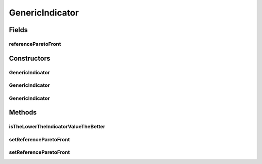 .. java:import:: org.uma.jmetal.qualityindicator QualityIndicator

.. java:import:: org.uma.jmetal.util JMetalException

.. java:import:: org.uma.jmetal.util.front Front

.. java:import:: org.uma.jmetal.util.front.imp ArrayFront

.. java:import:: org.uma.jmetal.util.naming.impl SimpleDescribedEntity

.. java:import:: java.io FileNotFoundException

.. java:import:: java.util List

GenericIndicator
================

.. java:package:: org.uma.jmetal.qualityindicator.impl
   :noindex:

.. java:type:: @SuppressWarnings public abstract class GenericIndicator<S> extends SimpleDescribedEntity implements QualityIndicator<List<S>, Double>

   Abstract class representing quality indicators that need a reference front to be computed

   :author: Antonio J. Nebro

Fields
------
referenceParetoFront
^^^^^^^^^^^^^^^^^^^^

.. java:field:: protected Front referenceParetoFront
   :outertype: GenericIndicator

Constructors
------------
GenericIndicator
^^^^^^^^^^^^^^^^

.. java:constructor:: public GenericIndicator()
   :outertype: GenericIndicator

   Default constructor

GenericIndicator
^^^^^^^^^^^^^^^^

.. java:constructor:: public GenericIndicator(String referenceParetoFrontFile) throws FileNotFoundException
   :outertype: GenericIndicator

GenericIndicator
^^^^^^^^^^^^^^^^

.. java:constructor:: public GenericIndicator(Front referenceParetoFront)
   :outertype: GenericIndicator

Methods
-------
isTheLowerTheIndicatorValueTheBetter
^^^^^^^^^^^^^^^^^^^^^^^^^^^^^^^^^^^^

.. java:method:: public abstract boolean isTheLowerTheIndicatorValueTheBetter()
   :outertype: GenericIndicator

   This method returns true if lower indicator values are preferred and false otherwise

setReferenceParetoFront
^^^^^^^^^^^^^^^^^^^^^^^

.. java:method:: public void setReferenceParetoFront(String referenceParetoFrontFile) throws FileNotFoundException
   :outertype: GenericIndicator

setReferenceParetoFront
^^^^^^^^^^^^^^^^^^^^^^^

.. java:method:: public void setReferenceParetoFront(Front referenceFront) throws FileNotFoundException
   :outertype: GenericIndicator

